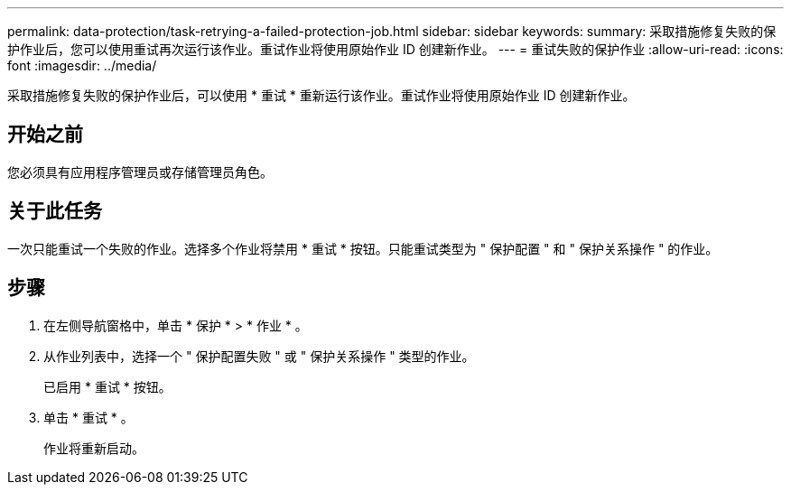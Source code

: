 ---
permalink: data-protection/task-retrying-a-failed-protection-job.html 
sidebar: sidebar 
keywords:  
summary: 采取措施修复失败的保护作业后，您可以使用重试再次运行该作业。重试作业将使用原始作业 ID 创建新作业。 
---
= 重试失败的保护作业
:allow-uri-read: 
:icons: font
:imagesdir: ../media/


[role="lead"]
采取措施修复失败的保护作业后，可以使用 * 重试 * 重新运行该作业。重试作业将使用原始作业 ID 创建新作业。



== 开始之前

您必须具有应用程序管理员或存储管理员角色。



== 关于此任务

一次只能重试一个失败的作业。选择多个作业将禁用 * 重试 * 按钮。只能重试类型为 " 保护配置 " 和 " 保护关系操作 " 的作业。



== 步骤

. 在左侧导航窗格中，单击 * 保护 * > * 作业 * 。
. 从作业列表中，选择一个 " 保护配置失败 " 或 " 保护关系操作 " 类型的作业。
+
已启用 * 重试 * 按钮。

. 单击 * 重试 * 。
+
作业将重新启动。


